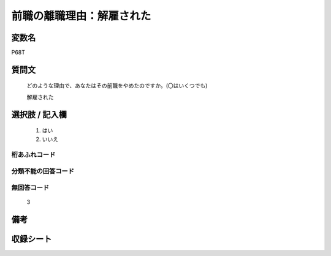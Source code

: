 .. title:: P68T
.. rst-class:: item
====================================================================================================
前職の離職理由：解雇された
====================================================================================================

.. rst-class:: varname
変数名
==================

P68T

.. rst-class:: question
質問文
==================


   どのような理由で、あなたはその前職をやめたのですか。(〇はいくつでも)


   解雇された



.. rst-class:: answer
選択肢 / 記入欄
======================

  
     1. はい
  
     2. いいえ
  



.. rst-class:: overflow
桁あふれコード
-------------------------------
  


.. rst-class:: not_available
分類不能の回答コード
-------------------------------------
  


.. rst-class:: not_available
無回答コード
-------------------------------------
  3


.. rst-class:: bikou
備考
==================



.. rst-class:: include_sheet
収録シート
=======================================
.. hlist::
   :columns: 3
   
   
   * p5b_1
   
   * p16d_1
   
   * p21e_1
   
   


.. index:: P68T